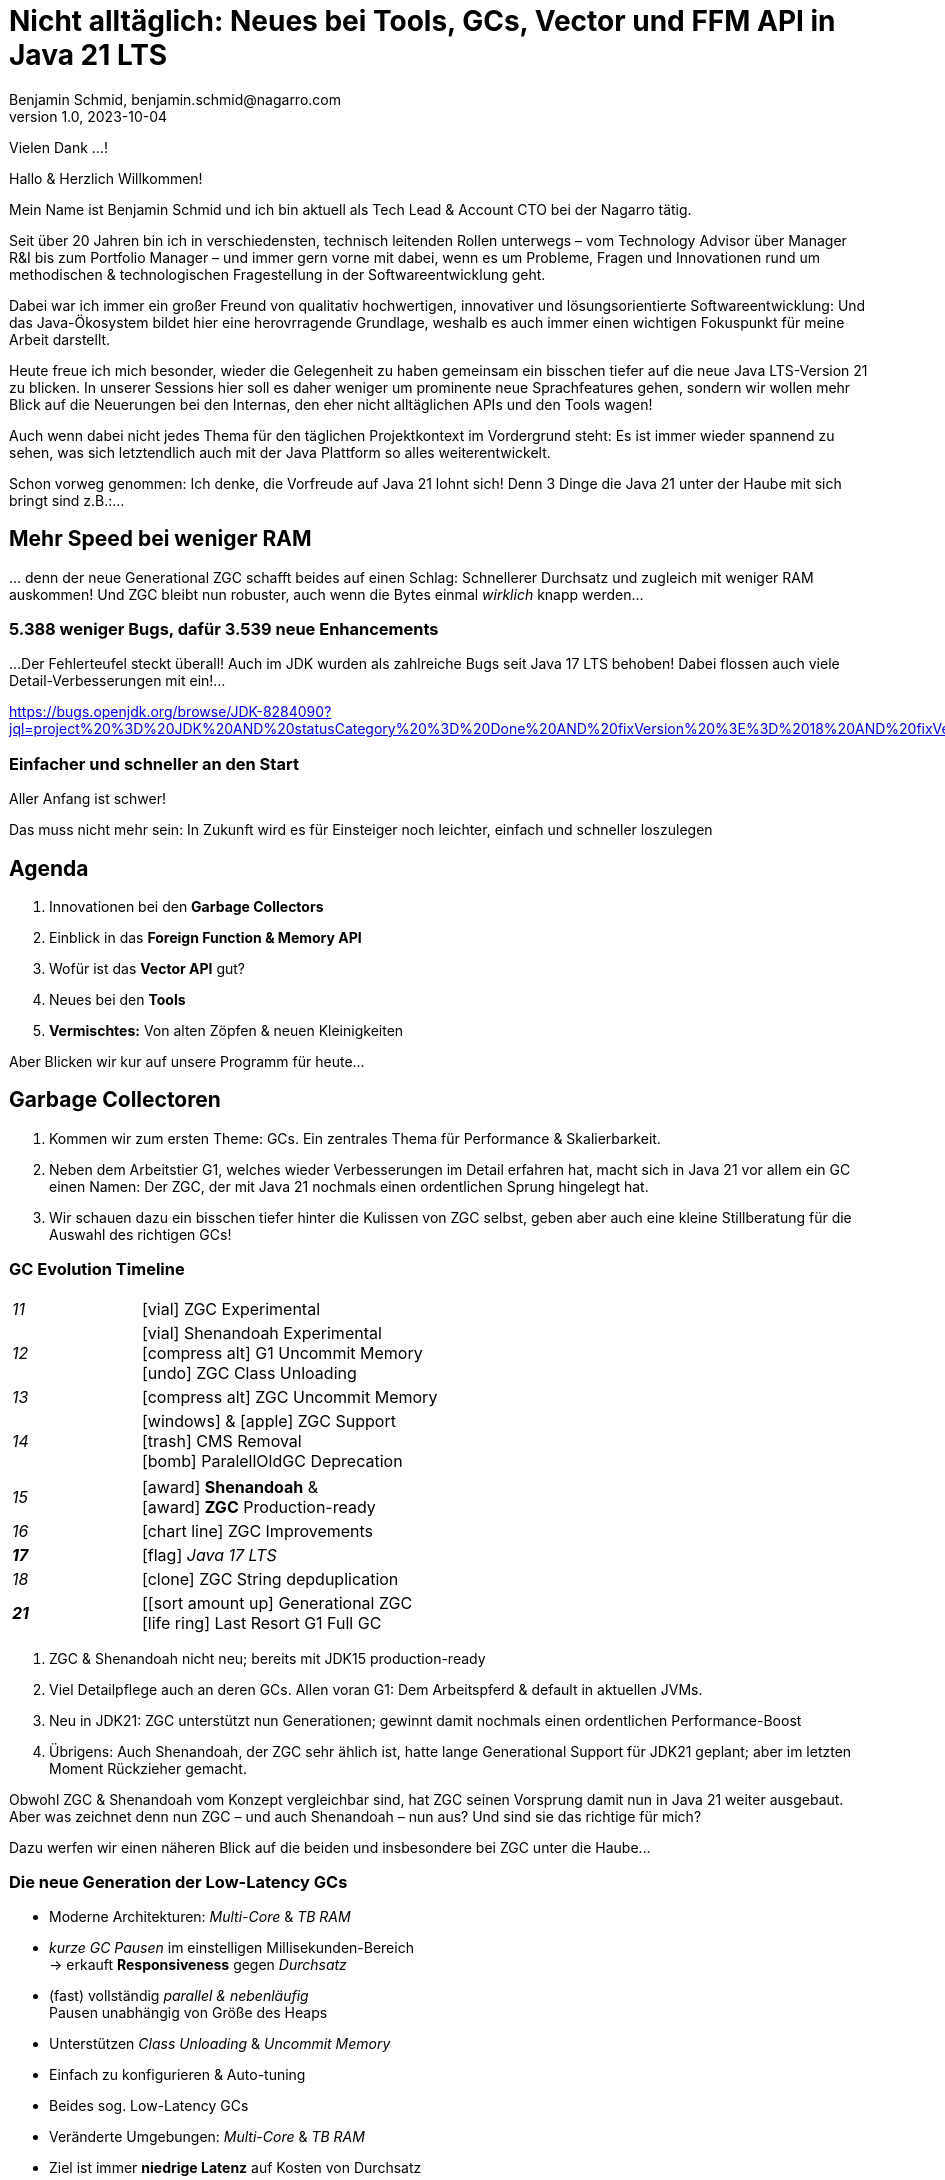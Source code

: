 = Nicht alltäglich: Neues bei Tools, GCs, Vector und FFM API in Java 21 LTS
Benjamin Schmid, benjamin.schmid@nagarro.com
1.0, 2023-10-04
// :docinfo: private would enable presentation-docinfo-footer.html
:revealjs_customtheme: reveal.js/dist/theme/moon.css
//:revealjs_autoSlide: 5000
:revealjs_history: true
:revealjs_fragmentInURL: true
//:revealjs_viewDistance: 10
:revealjs_fragments: true
:revealjs_width: 1408
:revealjs_height: 792
:revealjs_controls: false
:revealjs_controlsLayout: edges
:revealjs_controlsTutorial: true
:revealjs_slideNumber: c/t
:revealjs_showSlideNumber: speaker
:revealjs_autoPlayMedia: true
:revealjs_defaultTiming: 41
//:revealjs_transitionSpeed: fast
:revealjs_parallaxBackgroundImage: images/architecture-1216055-colored.bak.jpg
:revealjs_parallaxBackgroundSize: 3303px 2202px 
//:revealjs_parallaxBackgroundImage: images/what-s-under-the-hood-1560145-light.jpg
//:revealjs_parallaxBackgroundSize: 5000px 3376px
:stylesdir: css/
:customcss: css/presentation.css
:imagesdir: images
:source-highlighter: highlight.js
:highlightjsdir: https://cdn.jsdelivr.net/gh/highlightjs/cdn-release@10-stable/build
//:highlightjs-theme: css/hljs/agate.css
//:highlightjs-theme: css/hljs/base16/framer.css
//:highlightjs-theme: css/hljs/github-dark.css
:highlightjs-theme: css/hljs/gradient-dark.css
//:highlightjs-theme: css/hljs/sunburst.css
// we want local served font-awesome fonts
:icons: font
:icon-set: far
:iconfont-remote!:
:iconfont-name: ../fonts/fontawesome/css/all

[.notes]
--
Vielen Dank …!

Hallo & Herzlich Willkommen! 

Mein Name ist Benjamin Schmid und ich bin aktuell als Tech Lead & Account CTO bei der Nagarro tätig. 

Seit über 20 Jahren bin ich in verschiedensten, technisch leitenden Rollen unterwegs  – vom Technology Advisor über Manager R&I bis zum Portfolio Manager – und immer gern vorne mit dabei, wenn es um Probleme, Fragen und Innovationen rund um methodischen & technologischen Fragestellung in der Softwareentwicklung geht. 

Dabei war ich immer ein großer Freund von qualitativ hochwertigen, innovativer und lösungsorientierte Softwareentwicklung: Und das Java-Ökosystem bildet hier eine herovrragende Grundlage, weshalb es auch immer einen wichtigen Fokuspunkt für meine Arbeit darstellt.

Heute freue ich mich besonder, wieder die Gelegenheit zu haben gemeinsam ein bisschen tiefer auf die neue Java LTS-Version 21 zu blicken. In unserer Sessions hier soll es daher weniger um prominente neue Sprachfeatures gehen, sondern wir wollen mehr Blick auf die Neuerungen bei den Internas, den eher nicht alltäglichen APIs und den Tools wagen! 

Auch wenn dabei nicht jedes Thema für den täglichen Projektkontext im Vordergrund steht: Es ist immer wieder spannend zu sehen, was sich letztendlich auch mit der Java Plattform so alles weiterentwickelt.

Schon vorweg genommen: Ich denke, die Vorfreude auf Java 21 lohnt sich! Denn 3 Dinge die Java 21 unter der Haube mit sich bringt sind z.B.:…
--

// [.lightbg, background-image="327-chevy-engine-1542516.jpg",background-opacity="0.9"]
//== 3 Motor-Upgrades
//[decent]#… auf die ich mich in Java 17 freue#

[.lightbg.forcebottom,background-video="time-passes-by-so-quickly.mp4",background-video-loop="true",background-opacity="1"]
== Mehr Speed bei weniger RAM
[.notes]
--
… denn der neue Generational ZGC schafft beides auf einen Schlag: Schnellerer Durchsatz und zugleich mit weniger RAM auskommen! Und ZGC bleibt nun robuster, auch wenn die Bytes einmal _wirklich_ knapp werden…
--

[%auto-animate]
[.lightbg.forcebottom,background-video="pexels-cottonbro-9293441.mp4",background-video-loop="true",background-opacity="1"]
=== 5.388 weniger Bugs, dafür 3.539 neue Enhancements
[.notes]
--
…Der Fehlerteufel steckt überall! Auch im JDK wurden als zahlreiche Bugs seit Java 17 LTS behoben! Dabei flossen auch viele Detail-Verbesserungen mit ein!…

https://bugs.openjdk.org/browse/JDK-8284090?jql=project%20%3D%20JDK%20AND%20statusCategory%20%3D%20Done%20AND%20fixVersion%20%3E%3D%2018%20AND%20fixVersion%20%3C%3D%2021%20AND%20issuetype%20%3D%20Bug%20%20ORDER%20BY%20issuetype%20DESC%2C%20updated%20DESC

--

[%auto-animate,data-id=planets]
[.lightbg.forcetop,background-video="pexels-koolshooters-7327408.mp4",background-video-loop="true",background-opacity="1"]
=== Einfacher und schneller an den Start
[.notes]
--
Aller Anfang ist schwer! 

Das muss nicht mehr sein: In Zukunft wird es für Einsteiger noch leichter, einfach und schneller loszulegen
--


//[background-video="coffee-beans.mp4",background-video-loop="true",options="loop,muted",background-opacity="0.8"]
== Agenda
[.decentlightbg.boxed]
.  Innovationen bei den **Garbage Collectors**
. Einblick in das **Foreign Function & Memory API**
. Wofür ist das **Vector API** gut?
. Neues bei den **Tools**
. **Vermischtes:** Von alten Zöpfen & neuen Kleinigkeiten
//. **Ausblick**

[.notes]
--
Aber Blicken wir kur auf unsere Programm für heute…
--



[.lightbg,background-video= "garbage-collecting.mp4",options="loop,muted",background-opacity="0.9"]
== Garbage Collectoren
[.notes]
--
. Kommen wir zum ersten Theme: GCs. Ein zentrales Thema für Performance & Skalierbarkeit.
. Neben dem Arbeitstier G1, welches wieder Verbesserungen im Detail erfahren hat, macht sich in Java 21 vor allem ein GC einen Namen: Der ZGC, der mit Java 21 nochmals einen ordentlichen Sprung hingelegt hat. 
. Wir schauen dazu ein bisschen tiefer hinter die Kulissen von ZGC selbst, geben aber auch eine kleine Stillberatung für die Auswahl des richtigen GCs!
--


[.degrade.x-small]
=== GC Evolution Timeline
[.col2]
--
[width=90%,grid=vertical,frame=none,cols="^1e,5"]
|===
|11 | [decent]#icon:vial[]# ZGC Experimental
|12 | [decent]#icon:vial[]# Shenandoah Experimental +
      [decent]#icon:compress-alt[] G1 Uncommit Memory# +
      [decent]#icon:undo[] ZGC Class Unloading#
|[decent]#13# | [decent]#icon:compress-alt[] ZGC Uncommit Memory#
|14 | icon:windows[] & icon:apple[] ZGC Support +
      icon:trash[] CMS Removal +
      [decent]#icon:bomb[] ParalellOldGC Deprecation#
|===
--
[.col2]
--
[width=90%,grid=vertical,frame=none,cols="^1e,5"]
|===
|15 | icon:award[] **Shenandoah** & +
      icon:award[] **ZGC** Production-ready
|[decent]#16# | [decent]#icon:chart-line[] ZGC Improvements#
| **17** | [decent]#icon:flag[] _Java 17 LTS_#
|[decent]#18# | [decent]#icon:clone[] ZGC String depduplication#

|**21** | [icon:sort-amount-up[] Generational ZGC   +
      [decent]#icon:life-ring[] Last Resort G1 Full GC#

|===
--

[.notes]
--
. ZGC & Shenandoah nicht neu; bereits mit JDK15 production-ready
. Viel Detailpflege auch an deren GCs. Allen voran G1: Dem Arbeitspferd & default in aktuellen JVMs. 
. Neu in JDK21: ZGC unterstützt nun Generationen; gewinnt damit nochmals einen ordentlichen Performance-Boost
. Übrigens: Auch Shenandoah, der ZGC sehr ählich ist, hatte lange Generational Support für JDK21 geplant; aber im letzten Moment Rückzieher gemacht. 

Obwohl ZGC & Shenandoah vom Konzept vergleichbar sind, hat ZGC seinen Vorsprung damit nun in Java 21 weiter ausgebaut. Aber was zeichnet denn nun ZGC – und auch Shenandoah – nun aus? Und sind sie das richtige für mich? 

Dazu werfen wir einen näheren Blick auf die beiden und insbesondere bei ZGC unter die Haube…
--



=== Die neue Generation der Low-Latency GCs

[%step]
* Moderne Architekturen: _Multi-Core_ & _TB RAM_
* _kurze GC Pausen_ im einstelligen Millisekunden-Bereich +
  → erkauft **Responsiveness** gegen _Durchsatz_
* (fast) vollständig _parallel & nebenläufig_ +
  Pausen unabhängig von Größe des Heaps
* Unterstützen _Class Unloading_ & _Uncommit Memory_
* Einfach zu konfigurieren & Auto-tuning

[.notes]
--
* Beides sog. Low-Latency GCs
* Veränderte Umgebungen: _Multi-Core_ & _TB RAM_
* Ziel ist immer **niedrige Latenz** auf Kosten von Durchsatz
** sprich: Schnellere Reaktion _aber_ längere Gesamt-Laufzeit!
** bei G1 & Co gerne mal 200~500ms; hier: 1-10ms;
* erreichen Sie durch: Parallle & Nebeläufig
** Zumindest ZGC: Latenz komplett unabhängig von RAM-Size. Sprich: Auch große RAM-Szenarien
* Gehen auch flexibler & dynamischer mit RAM um: Können auch RAM bzw. HEAP freigeben
* GC's richtig zu konfigurieren ist quasi unmöglich: Darum setzen sie auch auf mehr Auto-Tuning und setzen Werte selbst bzw. passen diese sogar dynamisch zur Laufzeit an.
--


=== Z Garbage Collector (ZGC)

[col2]
--
image:in_place_relocation2.svg[width=600,role=plain]

`-XX:+UseZGC`
--

[col2]
--
_„A scalable low-latency garbage collector“_

[.small]
.Ziele
* GC Pausen kleiner [deleted]#10ms# **1ms**
* Durchsatzeinbuße max. -15% gegenüber G1
* Heapgrößen  8MB – **16TB**
* Einfaches bzw. Automatisches Tuning

[.left%step]
[emphasize]#_Colored Pointers & Load/Write Barriers_ +
→ Object Relocation#
--

[.refs]
--
https://wiki.openjdk.java.net/display/zgc/Main
--

[.notes]
--
* Aus dem Hause _Oracle_; ehemals kommerziell
* JDK seit 11; Production since JDK 15; dann auch mit Linux/Win/macOS
* Ziele …
* Pausen unabhängig von Heap **und** Live- & Root-Set
* Eigenschaften: Parallel, Regionen-basiert,  _Compacting_ und _NUMA-aware_
* Konzept: _Colored pointers_ plus _Load barriers_ → Relocation
** "Schwuppizität" zum Preis von CPU und Gesamtlaufzeit
** in JDK17 ohne Generation. seit JDK21: Generation. Kommen wir gleich drauf.

--

[.left]
=== Shennadoah GC

_„A low-pause-time garbage collector by concurrent evacuation work“_ +

[col2.small]
--
* ZGC sehr ähnlich _Brooks (Forward) Pointers_

* Bietet verschieden Modi & Heuristic-Profile:
  _adaptive, static, compact, aggressive_

* Latenz gering abhängig von Root- & Live-Set

* Schwächelt bei zahlreichen Weak References
--

[col2.small]
--
* **Red Hat** Kind → andere Service Offerings

* **Backports** für JDK 8 & 11; auch **32-bit**


[x-small]#`-XX:+UseShenandoahGC`#
--

[.center]

image:shenandoah-gc-cycle.png[role=plain, width=1000]


[.refs]
--
https://wiki.openjdk.java.net/display/shenandoah
--

[.notes]
--
* Konzeptionell ziemlich vergleichbar. Hatte eigentlich auch Generational für JDK21 vor; aber in letzter rückzieher gemacht. 
* Trotzdem hier kurzes Portrait zur Einsortierung & Abgrenzung

.Facts
* Name nach US Nationalpark
* von Red Hat → auch Backports & Architekturen (z.B. ARM32)
* seit 2013 und seit v12 im JDK; seit JDK15 Production
* Pausen steigen mit Root Set / Live Set
--


[.columns]
=== End-Gegner aller GCs: „Allocation Stall“

[.column.left]
--
Objekte entstehen schneller, wie der GC Speicher wieder frei räumen kann:

1. Große Objektgraphen _und/oder_
2. Hohe Allokationsraten


[.fragment]
.Workarounds
* Mehr RAM: Heap-Size erhöhen
* Mehr CPU: Durch mehr GC threads
--

[.column]
--
image::allocation-stall.png[GC Runaway]
--

[.notes]
--
* Endgegener _aller_ GCs: Objekte entstehen & sterben schneller als GC diese Aufräumen kann.
* Effekte: 
   1. Allocation Stall: Heap exhausted was dann zu Pausen führt bis der GC wieder aufgeholt hat
   2. OOM: Sprengt es gesetzte Zeitrahmen führt das zum Programmabbruch.

.Schematisches Diagramm
* Arbeitsbereich ist links! Rechts = Überlast
* S & Z : Vergleichbare, gegenüber G1 deutlich niederige Latenzen
* Verhalten bei wachsender Last: Hier scheint ZGC irgendwann den Punkt zu erreichen wo es nicht mehr mithalten kann; bei Shenandoah früher Latenz
* Man sieht klar: G1 ist Tradeoff zwischen Latenz & Durchsatz → auch bei höhere Durchsatz stabil
--



[.columns]
=== Generational GC'ing

[.column.is-one-third]
--
.Arbeits-Hypothese: 

> Most Java objects are short-lived.
--

[.column]
--
// Bild; Young / Old promotion. Actually split. Many Young GC + Old GC running in parallel

image::gc-generations.png[Old Gen vs. Young Gen]
--


[.notes]
--
* Ziel: Speicher schneller freigeben.

* Tries to split heap in two parts: Young Generation + Old Generation
* Only objects surviving more runs gets promoted to old generation. Makes GC on young gen more profitable.
* _Minor collection_: Young gen only.
* _Major collections_:  Young + Old Gen

--

=== Generational GC's Status

[.x-small,cols="^1,^1,2s",width=50%]
|===
| Young Gen | Old Gen | Garbage Collector

2+| icon:check-square[set=far]
<s| G1

2+| icon:check-square[set=far] 
<s| ZGC 

2+| icon:square[set=far] 
<s| Shenandoah

| icon:check-square[set=far] 
| icon:check-square[set=far] 
| Serial GC

| icon:check-square[set=far] 
| icon:check-square[set=far] 
| Parallel GC

| [decent]#icon:square[set=far]#
| [decent]#icon:check-square[set=far]#
| [.line-through.decent]#CMS# 

| icon:square[set=far] 
| icon:square[set=far] 
| Epsilon GC
|===

[.decent.small]
{nbsp} +
Generational Ansatz nicht neu: GC früher separat für Young Gen & Old Gen getrennt! +
Neue GCs managen den Heap alleine & vollständig.






=== ZGC: Colors & Barriers

image::colored-pointers.png[Colored Pointers]

[.notes]
--
* colors are metadata bits in the pointers that encodes some extra life cycle information
* Load Barriers (& store barries): Checkt bits. Wenn Colors != good → slow path. Performanz-Kritisch, da typischerweise 80% read-ops.
* Da jedes Bit 1 oder 0 sein kann → 4 Adressen → Multi-Mapped Memory: selbe Speicherzelle an mehreren Stellen
--

=== ZGC: Multi-Mapped Address
image::colored-pointers-multimapped.png[Colored Pointers]

[%auto-animate]
=== Generational ZGC: Going "Colorless" [jep]#https://openjdk.java.net/jeps/439[JEP 439]#
image::colorless-1.png[Colored Pointers]

[%step]
**Problem:** Multi-mapped memory going beserk with generational ZGC!

[.notes]
--
* Generation ZGC → 12 "color bits" → 2^12 Adressen
--

[%auto-animate]
=== Generational ZGC: Going "Colorless" [jep]#https://openjdk.java.net/jeps/439[JEP 439]#
image::colorless-2.png[Colored Pointers]
[%step]
**Lösung:** Aktualisiertes Layout & Bitshift erlaubt Color-check & -elimination.  +
[.decent.x-small]#(Stark vereinfachte Darstellung)#

[.notes]
--
* Tweak: Bits an den Rand verschieben + Shift-Rights.
** Ermöglicht mehr colors & logic als zuvor, bei immer noch 2 cpu instructions für ein LOAD.
--




[.columns]
=== Generational ZGC: Performance

[.column.is-half.left]
--
**Cassandra 4** Performancetests [.decent]#(128GB)#

* 4x GC Throughput 
* 25% des ursprünglichen Memory 
* weiter: unter <1ms Latenz!
--

[.column.is-half]
image:zgc-performance.png[ZGC performance]

//> […] an Apache Cassandra benchmark Generational ZGC requires a quarter of the heap size yet achieves four times the throughput compared to non-generational ZGC, while still keeping pause times under one millisecond. […] Some workloads are non-generational by nature and could see a slight performance degradation. 

// .Shenandoah [preview]#Experimental# [jep]#https://openjdk.java.net/jeps/404[JEP 404]#
// [source,bash]
// ----
// java -XX:+UnlockExperimentalVMOptions -XX:+UseShenandoahGC -XX:ShenandoahGCMode=generational
// ----


[.columns.x-small]
=== ZGC: Automatic Tunings
[.column.left]
--
[.fragment]
.Dynamic Generation Sizing
* Freier Speicher ist nicht in Generationen aufgeteilt

[.fragment]
.Dynamic Tenuring Threshold
* Kein `-XX:TenuringThreshold` nötig: +
  Automatisch getuned.

[.fragment]
.Initiating Heap Occupancy
* Kein `-XX:InitiatingHeapOccupancyPercent`: +
  Automatisch getuned.
--
[.column.left]
--
[.fragment]
.Dynamic number of threads
* Kein `-XX:ConcGCThreads` nötig: +
  Boosted automatisch bei Allocation Spikes.

[.fragment]
.In-place compaction capabilities
* Somit: Nie _evacuation failure_ (und: Kein `-Xmn` nötig)

[.fragment]
.Things you SHOULD tune
* Just set the max heap size: `-Xmx`

[source.fragment,bash]
----
java -XX:+UseZGC -XX:+ZGenerational -Xmx …
----
--

[.notes]
--
Dynamic Generation Sizing:: _"Pretty tricky to get right" _
Dynamic Tenuring Threshold:: Hard to get right. Autotuned based on bytes moved.
Initiating Heap Occupancy:: Ab wieveil % Belegung GC starten: Nun: Based on cost modelling
Dynamic number of threads:: "Kommt nicht hinterher?" → Boosts GC threads to accommodate allocation spikes
--



[.degrade]
=== Stilberatung: Welcher GC ist der Richtige für mich?

[.x-small,cols=">1s,2e,7",grid="horizontal",frame="none"]
|===
|GC | Optimiert für… | Kommentar

| G1
| Balance
| [.small]#Zielt auf Balance von Durchsatz & Latenz. +
Üblicher Default. Überwiegend Nebenläufig. Ausreißer-Pausen bis 250~800ms. Guter Durchsatz. Häppchenweise Pausen an Zeitbudget orientiert.#

| ZGC
| Latenz
| [.small]#Low-latency Champion: Pausen unabhängig Live- und Root-Set.  +
  Besser bei `WeakRef` & Auto-tuning als Shenandoah. Bereits Generational.#

| Shenandoah
| Latenz
| [.small]#Auch verfügbar für JDK8, JDK11 und 32-bit. Red Hat. Generational in Arbeit.#

| ParallelGC
| Durchsatz
| [.small]#Wenn höchster Durchsatz gefragt ist. Parallel & mehrere Threads: +
  Typische Pausen ~300ms bis Sekunden, abhängig von Heap-Größe.#

| SerialGC
| Speicherbedarf
| [.small]#Single-Threaded. Empfiehlt sich nur für Heaps bis ~100MB.#

| Zing/Azul
| Pauseless
| [.small]#Nicht im OpenJDK; nur kommerziell verfügbar#
|===

[.refs]
--
https://docs.oracle.com/en/java/javase/21/gctuning/available-collectors.html
--




[.degrade.columns]
=== Änderungen bei GC's im Überblick

[column.x-small.left]
--
.ZGC
* **Generational ZGC**
* ZGC Supports String Deduplication
* Fixed Long Process Non-Strong References Times 

.Multiple
* Configurable Card Table Card Size 
* Removal of Diagnostic Flag GCParallelVerificationEnabled
* Add missing gc+phases logging for ObjectCount(AfterGC) JFR event collection code

.Legacy
* SerialGC String Deduplication 
* ParallelGC String Deduplication
--
[column.x-small.left]
--
.G1
* Allow G1 Heap Regions up to 512MB 
* Obsoleted Product Options -XX:G1RSetRegionEntries and -XX:G1RSetSparseRegionEntries 
* G1 remembered set memory footprint regression
* Add GarbageCollectorMXBean for Remark and Cleanup Pause Time
* Improved Control of G1 Concurrent Refinement Threads
* Disable Preventive GCs by Default
* Last Resort G1 Full GC Moves Humongous Objects

[.tgap.center]
icon:exclamation-triangle[] Many, many, more…
--
[.refs]
--
https://tschatzl.github.io/[JDK 18-21 G1/Parallel/Serial GC changes]
--

[.notes]
--
> G1 GC has also benefited from some new optimizations: full GCs have been optimized and the Hot Card Cache, which was proving to bring no benefit, has been removed, freeing up some native memory (0.2% of the heap size).
--

//=== TL;DR: Tipps für den GC
//
//[%step.statement.tgap]
//icon:level-up-alt[] Upgrade lohnt sich!
//
//[%step.statement]
//icon:stopwatch[] Latenz wichtig? → ZGC
//
//[%step.statement]
//icon:graduation-cap[] „Probieren geht über Studieren!“
//
//[%step.statement]
//icon:trash-alt[] Mut zum Loslassen: GC-Parameter






[.degrade]
== Exkurs: Preview features [preview]#Preview# [jep]#https://openjdk.java.net/jeps/12[JEP 12]#
… sind neue **Sprach–, JVM– oder API-Features**, die bereits **[underline]#vollständig# spezifiziert und implementiert** sind, aber durch Community Feedback aus dem _„echten Leben“ zusätzlich validiert werden sollen. +
[.x-small]#_z.B.: Pattern Matching, Switch Expression, Text Blocks, Records, Sealed Classes_#

[.col2]
--
[source,shell]
.Unlock Compilation
----
$ javac --enable-preview …
----
--
[.col2]
--
[source,shell]
.Unlock Execution
----
$ java --enable-preview …
----
--
[.clear]
--
{sp} +
[.step.emphasize]#Keine Cross-compilation mittels `--release xx` möglich!#
--
[.notes]
--
* Forces awareness by using toggle switch on _compiling and running_
* Typisch mehrere Iterationen (z.B. `switch`-Statement)
* Stabilisierung auf LTS; in 17 LTS daher kein Preview Feature
--



[.lightbg.forcetop,background-video= "pexels-cottonbro-7319201.mp4",options="loop,muted",background-opacity="1"]
== Foreign Function & Memory API [preview]#Preview# 
//[jep]#https://openjdk.java.net/jeps/442[JEP 442]#


=== FFM: History

[.x-small]
[cols="^2,^1,>2,4",width="70%"]
|===
| JEP | JDK | Status | Titel

| [jepinline]#https://openjdk.org/jeps/370[JEP 370]# | [versioninline]#14# | [previewinline]#Incubator# | Foreign-Memory Access API
| [jepinline]#https://openjdk.org/jeps/383[JEP 383]# | [versioninline]#15# | [previewinline]#2. Incubator# | Foreign-Memory Access API
| [jepinline]#https://openjdk.org/jeps/393[JEP 393]# | [versioninline]#16# | [previewinline]#3. Incubator# | Foreign-Memory Access API
| [jepinline]#https://openjdk.org/jeps/389[JEP 389]# | [versioninline]#16# | [previewinline]#Incubator# | Foreign Linker API
4+|
| [jepinline]#https://openjdk.org/jeps/412[JEP 412]# | [versioninline]#17# | [previewinline]#Incubator# | Foreign Function & Memory API
4+|
| [jepinline]#https://openjdk.org/jeps/419[JEP 419]# | [versioninline]#18# | [previewinline]#2. Incubator# | Foreign Function & Memory API
| [jepinline]#https://openjdk.org/jeps/424[JEP 424]# | [versioninline]#19# | [previewinline]#Preview# | Foreign Function & Memory API
| [jepinline]#https://openjdk.org/jeps/434[JEP 434]# | [versioninline]#20# | [previewinline]#2. Preview# | Foreign Function & Memory API
4+|
| [jepinline]#https://openjdk.org/jeps/442[JEP 442]# | [versioninline]#21# | [previewinline]#3. Preview# | Foreign Function & Memory API
|=== 

[.notes]
--
.Historie:
* Zwei JEPs / APIs: Memory Access API & Foreign Linker API
* erstmals JDK14, dann 15, 16 und zusammengeführt in 17
* Nun seit JDK 17 aus Incubator-Status raus, inzwischen 3.te Preview

.Was ist neu seit JDK17?

Viel Detailpflege

* A new API to copy Java arrays to and from memory segments.
* A more general dereference API
* A simpler API to obtain method handles & manage temporal dependencies 
* Enhancemtns to facilitate usage with pattern matching 
* Optimize calls to  short-lived functions
* uvm.
--




[.degrade]
=== Retro: Java Native Interface (JNI)

[.plain]
image::jni-process.png[Java Native Interface Process, 1000, float="left"]

[.small]
--
* 28+ Jahre alt
* erfordert `.c` & `.h`-Files
* mehrstufiger Prozess: +
  kleinteilig & brüchig

↓

sehr verworren

--
[.notes]
--
bildquelle: https://developers.redhat.com/blog/2016/11/03/eclipse-for-jni-development-and-debugging-on-linux-java-and-c#general_overview_of_jni_compilation_and_the_eclipse_project
--




=== Motivation Project Panama [preview]#Preview# [jep]#https://openjdk.java.net/jeps/442[JEP 442]#

Starke Drittbibliotheken (z.B. ML, GPU, …) mit dynamischer Entwicklung +
[decent]#_Tensorflow, CUDA, OpenGL, OpenSSL, fuse, libsodium, …_#

[.x-small.fragment.tgap]
> Introduce an API by which Java programs can interoperate with code and
data outside of the Java runtime […] without the brittleness and danger of JNI.

[.fragment.tgap]
**Ziele:** _Einfachheit – Performance – Allgemeingültigkeit – Sicherheit_

//  https://www.youtube.com/watch?v=B8k9QGvPxC0
[.notes]
--
* Motivation: ML → Python Ecosystem → vs. re-implementing

.Ziele
* Einfachheit → nur Java → hofft auf Tooling
* Performance: Vergleichbare, wenn nicht sogar besser als mit JNI
* Umschiffen alter Scrhanken wie max 2GB mit ByteBuffer max. 2GB und foreign Memory GC-manages.
* Allgemeingültigkeit: 
* Sicherheit:  Abkommen von `sun.misc.Unsafe`;


--


[.degrade.compactlist%auto-animate]
=== Einfacher Funktionsaufruf

[source,java,data-id=planets]
----
import java.lang.foreign.*;

class CallPid {
  public static void main(String... p) throws Throwable {
    var lookup = Linker.nativeLinker().defaultLookup();                    <1>
    var libSymbol = lookup.find("getpid").orElseThrow();                   <2>
    var nativeSig = FunctionDescriptor.of(ValueLayout.JAVA_LONG);          <3>

    Linker cABI = Linker.nativeLinker();
    var getpid = cABI.downcallHandle(libSymbol, nativeSig);                <4>

    System.out.println((long) getpid.invokeExact());                       <5>
  }
}
----
<1> Lookup für Standard-Symbole
<2> adressiertes _Symbol_ – hier via Lookup in den System Libraries
<3> gewünschte _Java-Signatur_ des Java Foreign Handles
<4> Funktionshandle beziehen
<5> Native Funktion aufrufen


[.degrade%auto-animate]
=== … das Gleiche zu Zeiten von JDK 17

[source,java,data-id=planets]
----
import java.lang.invoke.*;
import jdk.incubator.foreign.*;

class CallPid {
  public static void main(String... p) throws Throwable {
    var libSymbol = CLinker.systemLookup().lookup("getpid").orElseThrow();
    var javaSig = MethodType.methodType(long.class);                       <1>
    var nativeSig = FunctionDescriptor.of(CLinker.C_LONG);                 <2>

    CLinker cABI = CLinker.getInstance();
    var getpid = cABI.downcallHandle(libSymbol, javaSig, nativeSig);

    System.out.println((long) getpid.invokeExact());
  }
}
----
<1> Zusätzlich: Definition gewünschter _Java-Signatur_ des Java Foreign Handles
<2> …und zugleich der _Native-Signatur_.

[.degrade%auto-animate]
=== Komplexeres Beispiel mit Off-Heap Memory
[source,c]
----
int radixsort(const	unsigned char **base,	int	nmemb,
              const unsigned char *table, unsigned endbyte);
----
[.xx-small]#…sortiert `nmemb` Strings die jeweils mit `endbyte` terminiert sind: Der erste String bei `base`# +
[.fragment]
--
↓
[source,java,data-id=planets,highlight="4.."]
----
var linker = Linker.nativeLinker();
var stdlib = linker.defaultLookup();

var funcDesc = FunctionDescriptor.ofVoid(
        ADDRESS, JAVA_INT, 
        ADDRESS, JAVA_CHAR);

MethodHandle radixsort = linker.downcallHandle(
        stdlib.find("radixsort").orElseThrow(),                            <1>
        funcDesc);
----
<1> Handle für die native C-Funktion beziehen
--
[.notes]
--
As a brief example of using the FFM API, here is Java code that obtains a method handle for a C library function radixsort and then uses it to sort four strings which start life in a Java array.
--



[.degrade.small.compactlist%auto-animate]
=== …was möchten wir erreichen?…
[source,java,data-id=planets]
----
String[] javaStrings = {"mouse", "cat", "dog", "car"};
String[] sorted = {"car", "cat", "dog", "mouse"};
int strCount = javaStrings.length;

{
  // 1. Übergabe der Java Strings Tabelle in nativen Speicher

  // 2. Sortieren dergleichen mittels `radixsort` C-Funktion

  // 3. Ergebnis auf den Java-Heap
}

assert Arrays.equals(javaStrings, sorted); 
----


[.degrade.small.compactlist%auto-animate]
=== …das ganze _live und in Farbe_!
[source,java,data-id=planets]
----
try (Arena offHeap = Arena.ofConfined()) {                                 <1>
    MemorySegment pointers = offHeap.allocateArray(ADDRESS, strCount);     <2>

    for (int i = 0; i < strCount; i++) {                                   <3>
        MemorySegment cString = offHeap.allocateUtf8String(javaStrings[i]);
        pointers.setAtIndex(ADDRESS, i, cString);
    }
    
    radixsort.invoke(pointers, strCount, MemorySegment.NULL, '\0');        <4>   

    for (int i = 0; i < strCount; i++) {
        MemorySegment cString = pointers.getAtIndex(ADDRESS, i);
        cString = cString.reinterpret(Long.MAX_VALUE);                     <5>
        javaStrings[i] = cString.getUtf8String(0);
    }
}
----
<1> `try`-with-_Arena_ steuert allen Off-Heap Speicher und gibt diesen später wieder frei.
<2> Off-heap MemoryPointer-Tabelle reservieren
<3> Java Strings in den Off-Heap kopieren und ihre Pointers in Tabelle einsetzen
<4> Aufruf der `radixsort` C-Funktion zum sortieren der Pointer
<5> Aktualisiere Größe des erhaltenen `MemorySegment` von `0` auf `Long.MAX_VALUE`

[.notes]
--
* Erläutere Schritt #1...6
* Das ganze deutlich gewandelt von FFM aus JDK17.
** Das werden wir gleich auch noch einmal im Demo des Tool sehen, dass ich noch mit jDK17 aufgezeichnet habe
--


=== Helferlein `jextract`
Generiert aus direkt aus **`.h`**-Dateien passende _API Wrapper_ +
als **`.class`** oder **`.java`** mit den notwendigen Foreign API-Aufrufen. +
[.decent.xx-small]#Nicht direkt in JDK 21 enthalten, sondern via Panama EAP Builds (s.u.).#


[source.fragment,shell]
----
$ jextract -t de.bentolor /usr/include/unistd.h
----

[source.fragment,java]
----
import de.bentolor.unistd_h;

class CallPid {
   public static void main(String[] args) {
      System.out.println( unistd_h.getpid() );
  }
}
----


[.notes]
--
* Nicht Teil des JDK, separater Download
* Erzeugt / Generiert den Boiler Code
* Da große 89MB _LLVM_ Dependency, vermutlich nie JDK Bestandteil
--

[.refs]
--
https://jdk.java.net/jextract/[jextract EAP builds] +
https://github.com/openjdk/jextract[Project Panama jextract]
--


[%notitle,background-video="native-python-fast-cut.mp4",background-size="contain"]
=== `jextract` Demo

// === `jextract` Demo (Transcript)

// [source.col2.x-small,bash]
// ----
// mkdir hello-python
// cd hello-python

// locate Python.h

// jextract -t de.bentolor \
//          -l python3.8 \
//          -I /usr/include/python3.8/ \
//          -I /usr/include/ \
//          /usr/include/python3.8/Python.h

// joe Schlange.java

// java --add-modules jdk.incubator.foreign \
//      --enable-native-access=ALL-UNNAMED \
//      -Djava.library.path=/usr/lib/x86_64-linux-gnu/ \
//      Schlange.java

// jextract -t de.bentolor \
//          -l python3.8 \
//          -I /usr/include/python3.8/ \
//          -I /usr/include/ \
//          --source
//          /usr/include/python3.8/Python.h

// bat de/bentolor/Python_h.java

// bat de/bentolor/Python_h_4.java
// /s int PyRun_S
// ----

// [source.col2.x-small,java]
// ----
// import jdk.incubator.foreign.*;
// import de.bentolor.Python_h;

// public class Schlange {
//   public static void main(String[] args) {
//     String script = """
//             print(sum([33, 55, 66]));
//             print('Hello Python 3!')
//             """;

//     Python_h.Py_Initialize();
//     try (var scope = ResourceScope.newConfinedScope()) {
//         var str = CLinker.toCString(script, scope);
//         Python_h.PyRun_SimpleStringFlags(
//               str, MemoryAddress.NULL);
//         Python_h.Py_Finalize();
//     }
//   }
// }
// ----

// import de.bentolor.unistd_h;

// class CallPid {
//    public static void main(String[] args) {
//       System.out.println( unistd_h.getpid() );
//       System.out.println( ProcessHandle.current().pid() );
//   }
// }



[%notitle]
=== `jextract` Verwendungsbeispiele
image::jextract-examples.png[https://github.com/openjdk/jextract/tree/master/samples,height=640]
https://github.com/openjdk/jextract/tree/master/samples
[.notes]
--
Viele Beispiele verfügbar
--





[.degrade]
== Exkurs: Incubator Modules [preview]#Incubator# [jep]#https://openjdk.java.net/jeps/11[JEP 11]#
sind _[underline]#experimentelle#_ **APIs und Tools** [.decent]#(nicht: JVM/Sprache)#, +
welche für Experimente und Feedback bereitgestellt werden. +

[source.tgap,bash]
----
javac --add-modules jdk.incubator.foo …
java  --add-modules jdk.incubator.foo …
----

[.decent]#_z.B.: ex: HTTP/2 Client, Packaging Tool, Scoped Values, …_#
aktuell: Vector API

{sp} +
[.emphasize]#Dabei gilt: _„Alles im Fluß!“_#

[.notes]
--
Vieles über Incubator gereift. Manches über viele Iterationen
* Vector: Aktuell 6. Incubator
* FFM: Auch 6 Incubators

Anderes: Direkt in GA, z.B.
* Scoped Values: 1. Incubator (v20) → 1. Preview (v21)
--




[.lightbg,background-video="pexels-pressmaster--3141210-geometric-symetric.mp4",options="loop,muted",background-opacity="1"]
== Vector API [preview]#Incubator#

[background-video="pexels-pressmaster--3141210-geometric-symetric.mp4",options="loop,muted",background-opacity="0.4"]
=== Das Vektor-API [preview]#Incubator# [jep]#https://openjdk.java.net/jeps/448[JEP 448]#

> Introduce an API to express **vector computations** that reliably compile at runtime to optimal vector instructions on supported CPU architectures, thus achieving performance superior to equivalent scalar computations.

[.fragment.xx-large.emphasize]
--
↓ +
*???*
--

//> The Vector API will make it possible to perform mathematical vector operations efficiently. A vector operation is, for example, a vector addition, as you may remember from math classes: image::https://www.happycoders.eu/wp-content/uploads/2021/12/java-vector-addition-400x91.png[]
// > Modern CPUs can perform such operations up to a particular vector size in a single CPU cycle. The vector API will enable the JVM to map such operations to the most efficient instructions of the underlying CPU architecture.
// > A sixth incubator of a vector API. This API expresses vector computations that reliably compile to optimal vector instructions on supported CPU architectures, achieving performance superior to equivalent scalar computations. […] ]Goals of the proposal include being clear and concise, being platform agnostic, and offering reliable runtime compilation and performance on x64 and AArch64 architectures. Other goals include graceful degradation when a vector computation cannot be fully expressed as a sequence of vector instructions.

[.degrade]
=== _Vektor_-was? → Vektor-_Rechnung!_
image::vector-calculation.png[Vector calcuation example,900]




[.columns]
=== Das Vektor API im Portrait

[.column.is-half.small]
--
.Motivation
* **SIMD** [.decent]#(Single Instruction Multiple Data)#-Features aktueller CPUs [.decent]#(SSE, AVX, 3DNow, AArch64: Neon)#.
* → **Performance** & [.decent]#(Energie-)# **Effizienz**

.Anwendungsfälle
* Bild-, Signal- und Textverarbeitung
* Machine Learning
* Verschlüsselung
* _Banales:_ Array-Vergleich, Zeichensatz- konvertierungen, …
--

[.column.is-half.small.fragment]
--
.Ziele
* Klare & prägnante API
* Plattform-agnostisch
* Zuverlässig auf _x64_ und _AArch64_
* „Graceful degradation“
* Abgestimmt mit _Valhalla_  +
  [.decent]#(value-based classes)#
--
[.notes]
--
Clear and concise API — The API should be capable of clearly and concisely expressing a wide range of vector computations consisting of sequences of vector operations composed within loops and possibly with control flow. It should be possible to express a computation that is generic with respect to vector size, or the number of lanes per vector, thus enabling such computations to be portable across hardware supporting different vector sizes.

Platform agnostic — The API should be CPU architecture agnostic, enabling implementations on multiple architectures supporting vector instructions. As is usual in Java APIs, where platform optimization and portability conflict then we will bias toward making the API portable, even if that results in some platform-specific idioms not being expressible in portable code.

Reliable runtime compilation and performance on x64 and AArch64 architectures — On capable x64 architectures the Java runtime, specifically the HotSpot C2 compiler, should compile vector operations to corresponding efficient and performant vector instructions, such as those supported by Streaming SIMD Extensions (SSE) and Advanced Vector Extensions (AVX). Developers should have confidence that the vector operations they express will reliably map closely to relevant vector instructions. On capable ARM AArch64 architectures C2 will, similarly, compile vector operations to the vector instructions supported by NEON and SVE.

Graceful degradation — Sometimes a vector computation cannot be fully expressed at runtime as a sequence of vector instructions, perhaps because the architecture does not support some of the required instructions. In such cases the Vector API implementation should degrade gracefully and still function. This may involve issuing warnings if a vector computation cannot be efficiently compiled to vector instructions. On platforms without vectors, graceful degradation will yield code competitive with manually-unrolled loops, where the unroll factor is the number of lanes in the selected vector.

Alignment with Project Valhalla — The long-term goal of the Vector API is to leverage Project Valhalla's enhancements to the Java object model. Primarily this will mean changing the Vector API's current value-based classes to be value classes so that programs can work with value objects, i.e., class instances that lack object identity. Accordingly, the Vector API will incubate over multiple releases until the necessary features of Project Valhalla become available as preview features. Once these Valhalla features are available we will adapt the Vector API and implementation to use them and then promote the Vector API itself to a preview feature. For further details, see the sections on run-time compilation and future work.
--




=== Vector API: History
[.x-small]
[cols="^2,^1,>2,4",width="70%"]
|===
| JEP | JDK | Status | Titel

| [jepinline]#https://openjdk.org/jeps/338[JEP 338]# | [versioninline]#16# | [previewinline]#Incubator# | Vector API
4+|
| [jepinline]#https://openjdk.org/jeps/414[JEP 414]# | [versioninline]#17# | [previewinline]#2. Incubator# | Vector API
4+|
| [jepinline]#https://openjdk.org/jeps/417[JEP 417]# | [versioninline]#18# | [previewinline]#3. Incubator# | Vector API
| [jepinline]#https://openjdk.org/jeps/426[JEP 426]# | [versioninline]#19# | [previewinline]#4. Incubator# | Vector API
| [jepinline]#https://openjdk.org/jeps/438[JEP 438]# | [versioninline]#20# | [previewinline]#5. Incubator# | Vector API
4+|
| [jepinline]#https://openjdk.org/jeps/448[JEP 448]# | [versioninline]#21# | [previewinline]#6. Incubator# | Vector API
|=== 

[.notes]
--
.Historie:
* Zwei JEPs / APIs: Memory Access API & Foreign Linker API
* erstmals JDK14, dann 15, 16 und zusammengeführt in 17
* Nun seit JDK 17 aus Incubator-Status raus, inzwischen 3.te Preview

.Was ist neu seit JDK17?

Viel Detailpflege

* A new API to copy Java arrays to and from memory segments.
* A more general dereference API
* A simpler API to obtain method handles & manage temporal dependencies 
* Enhancemtns to facilitate usage with pattern matching 
* Optimize calls to  short-lived functions
* uvm.
--



[.columns]
=== Vector API: Begriffe

[.column.x-small]
--
_Type_ [.decent]#(Elemente)#:: `Byte`, `Short`, `Integer`, `Long` und  +
`Float` & `Double` sowie ihre Primitiven
_Shape_:: unterstütze Vektorgrößen von `64`, `128`, `256` und `512` Bits sowie `max` Bits.
_Species_:: _Shape_ & _Type_ -> Elemente pro Vektor
Operations:: _lane-wise_ oder +
_cross-lane_ [.decent]#(Sortieren, Betrag, Sum, Avg, …)#
--
[.column.x-small]
--
image::vector-terms.png[Vector API Terms,900] 
--
[.notes]
--
cross-lane:: Sorting; Reducing (Vektor Normal, Sum,Avg, ..)
--


[%auto-animate]
=== Vektoren addieren… „Klassisch“
[source,java,highlight=5..,data-id=code]
----
int[] a1 = {2, 49, -12, 3, 11, 32, 11, 455, 0, 283};
int[] a2 = {0, -3, 185, 221, 76, 2, -2, 0, 0, 0};
int[] aResult = new int[a1.length];

for (int i = 0; i < a1.length; i++) {
    aResult[i] = a1[i] + a2[i];
}

System.out.println(aResult[1] == 46 ? "Yep!" : "Duh!");
----
[.fragment]
`Yep!`


[%auto-animate]
=== Mittels Vector API
[source,java,highlight=4..8,data-id=code]
----
int[] vResult = new int[a1.length];
var species = IntVector.SPECIES_256;

var v1 = IntVector.fromArray(species, a1, 0);
var v2 = IntVector.fromArray(species, a2, 0);

var result = v1.add(v2);
result.intoArray(vResult, 0);

System.out.println(Arrays.equals(aResult, vResult) ? "Yep!" : "Duh!");
----
[.fragment.emphasize]
`Duh!`


[%auto-animate]
=== … definiert die „Species“ die Anzahl der Elemente!
[source,java,highlight=1..2,data-id=code]
----
int[] a1 = {2, 49, -12, 3, 11, 32, 11, 455, /* | */  0, 283};
int[] a2 = {0, -3, 185, 221, 76, 2, -2, 0,  /* | */  0, 0};
int[] vResult = new int[a1.length];
var species = IntVector.SPECIES_256;

var v1 = IntVector.fromArray(species, a1, 0);
var v2 = IntVector.fromArray(species, a2, 0);

var result = v1.add(v2);
result.intoArray(vResult, 0);

System.out.println(Arrays.equals(aResult, vResult) ? "Yep!" : "Duh!");
----
[.emphasize]
`Duh!`


[%auto-animate]
=== …darum „Slicing“ erforderlich …
[source,java,highlight=6..12,data-id=code]
----
int[] a1 = {2, 49, -12, 3, 11, 32, 11, 455, /* | */  0, 283};
int[] a2 = {0, -3, 185, 221, 76, 2, -2, 0,  /* | */  0, 0};
int[] vResult = new int[a1.length];
var species = IntVector.SPECIES_256;

for (int i = 0; i < a1.length; i += species.length()) {

    var v1 = IntVector.fromArray(species, a1, i);
    var v2 = IntVector.fromArray(species, a2, i);
    var result = v1.add(v2);
    result.intoArray(vResult, i);
}

System.out.println(Arrays.equals(aResult, vResult) ? "Yep!" : "Duh!");
----


[%auto-animate]
=== …aber auch „Masking“…
[source,java,highlight=7,data-id=code]
----
int[] a1 = {2, 49, -12, 3, 11, 32, 11, 455, /* | */  0, 283};
int[] a2 = {0, -3, 185, 221, 76, 2, -2, 0,  /* | */  0, 0};
int[] vResult = new int[a1.length];
var species = IntVector.SPECIES_256;

for (int i = 0; i < a1.length; i += species.length()) {
    var mask = species.indexInRange(i, a1.length);
    var v1 = IntVector.fromArray(species, a1, i, mask);
    var v2 = IntVector.fromArray(species, a2, i, mask);
    var result = v1.add(v2, mask);
    result.intoArray(vResult, i, mask);
}

System.out.println(Arrays.equals(aResult, vResult) ? "Yep!" : "Duh!");
----


[%auto-animate]
=== … um den „Verschnitt“ zu managen!
[source,java,highlight=8..11,data-id=code]
----
int[] a1 = {2, 49, -12, 3, 11, 32, 11, 455, /* | */  0, 283};
int[] a2 = {0, -3, 185, 221, 76, 2, -2, 0,  /* | */  0, 0};
int[] vResult = new int[a1.length];
var species = IntVector.SPECIES_256;

for (int i = 0; i < a1.length; i += species.length()) {
    var mask = species.indexInRange(i, a1.length);
    var v1 = IntVector.fromArray(species, a1, i, mask);
    var v2 = IntVector.fromArray(species, a2, i, mask);
    var result = v1.add(v2, mask);
    result.intoArray(vResult, i, mask);
}

System.out.println(Arrays.equals(aResult, vResult) ? "Yep!" : "Duh!");
----
[.fragment]
`Yep!`



[%auto-animate]
=== „Species“ sind Plattform-spezifisch!
[source,java,highlight=4,data-id=code]
----
int[] a1 = {2, 49, -12, 3, 11, 32, 11, 455, /* | */  0, 283};
int[] a2 = {0, -3, 185, 221, 76, 2, -2, 0,  /* | */  0, 0};
int[] vResult = new int[a1.length];
var species = IntVector.SPECIES_PREFERRED;

for (int i = 0; i < a1.length; i += species.length()) {
    var mask = species.indexInRange(i, a1.length);
    var v1 = IntVector.fromArray(species, a1, i, mask);
    var v2 = IntVector.fromArray(species, a2, i, mask);
    var result = v1.add(v2, mask);
    result.intoArray(vResult, i, mask);
}

System.out.println(Arrays.equals(aResult, vResult) ? "Yep!" : "Duh!");
----

[.fragment]
Pitfall: Das _Masking_ wird nicht von allen CPUs unterstüzt!



=== Cross-Lane Beispiel
[.fragment.emphasize]
**|v⃗|= _sqrt_ ( v~1~^2^ + v~2~^2^ + v~3~^2^ + … )**

[source.fragment,java,highlight="4,8,9,11"]
----
int[] a1 = {2, 49, -12, 3, 11, 32, 11, 455, 0, 283};
var species = IntVector.SPECIES_PREFERRED;

double sqrSums = 0d;
for (int i = 0; i < a1.length; i += species.length()) {
    var mask = species.indexInRange(i, a1.length);
    var v1 = IntVector.fromArray(species, a1, i, mask);
    var v2 = v1.mul(v1, mask);
    sqrSums += v2.reduceLanes(VectorOperators.ADD, mask);
}
double vBetrag = Math.sqrt(sqrSums);
----


[.degrade]
=== Performance: _„Your mileage may vary!“_
[.plain]
image::EqualsIgnoreCaseBenchmark.png[EqualsIgnoreCase Benchmark,1000]

[.small.decent]
{sp} +
Starke Abhängigkeit der verfügbaren CPU-Features (z.B. Masking), verfügbaren _Shapes_ und CPU Performance.


[.degrade.x-small]
=== Vector API: Beispiele & Benchmarks
image:vector-benchmarks.png[Vector API Sample Benchmarks]  +
https://github.com/openjdk/jdk/tree/master/test/micro/org/openjdk/bench/jdk/incubator/vector






[.lightbg,background-video="hammer.mp4",background-video-loop="true",background-opacity="0.8"]
== Tooling

[%auto-animate%auto-animate-restart]
=== Simple Web Server [jep]#https://openjdk.java.net/jeps/408[JEP 408]#
[source,shell,data-id="code"]
----
$ java -m jdk.httpserver -p 4444 -d /tmp -o verbose
Binding an Loopback als Standard. Verwenden Sie für alle Schnittstellen …
Bedient /tmp und Unterverzeichnisse auf 127.0.0.1 Port 4444
URL http://127.0.0.1:4444/
----
Unterstützt _nur_ HTTP/1.1, kein HTTPS und nur `GET` und `HEAD`.

[%auto-animate]
=== Simple Web Server [jep]#https://openjdk.java.net/jeps/408[JEP 408]#
[source,shell,data-id="code"]
----
$ jwebserver             -p 4444 -d /tmp -o verbose
Binding an Loopback als Standard. Verwenden Sie für alle Schnittstellen …
Bedient /tmp und Unterverzeichnisse auf 127.0.0.1 Port 4444
URL http://127.0.0.1:4444/
----
Als Convenience bietet das JDK das Wrapper-Script `jwebserver` an

[%auto-animate]
=== Simple Web Server [jep]#https://openjdk.java.net/jeps/408[JEP 408]#
[source,java,data-id="code"]
----
public static void main(String[] args) {
    HttpServer server = SimpleFileServer.createFileServer(
            new InetSocketAddress(4444), 
            Path.of("/tmp"), 
            SimpleFileServer.OutputLevel.VERBOSE);
    server.start();
}
----
…auch programmatische Verwendung möglich.


[.columns.left.small]
=== `javadoc` Code Snippets [jep]#https://openjdk.java.net/jeps/413[JEP 413]#
[.column]
--
.Neues `{@snippet : … }` tag 
* Inhalte _inline_ oder über _externe Dateien_
* Unterstützt verschiedene Snippet-Sprachen

[source.small,none,highlight="3,4,7,10,12"]
----
/**
 * Der Evergreen im Portrait.
 * {@snippet :
 * // @highlight region substring="Hello"
 * class HelloWorld { 
 *   public static void main(String... args) {
 * // @link regex="Sy.+m" target="java.lang.System" :
 *      System.out.println("Hello World!");    
 *   }
 * // @end
 * }
 * }
 */
----
--

[.column.fragment]
--
.Unterstützte Markup Tags:
* `@start` & `@end` **Regionen* für referenzierbare Ausschnitte
* **`@highlight`-ing** anhand  RegEx, Regions oder Text
* `@replace` für **Textersetzungen**
* `@link` ermöglicht **Verlinkungen**

[.xx-small.decent.fragment]#Markup-_Tags_ haben die Form `@name` gefolgt von _Argumenten_ der Form `param="wert"` und sind als _Kommentare_ in der Sprache des Snippets verfasst. Mit `:` wirken sie auf die Folgezeile.#
--



// [.columns.left.small]
// === `javadoc` Code Snippets [jep]#https://openjdk.java.net/jeps/413[JEP 413]#
// [.column]
// --
// .Neues `{@snippet : … }` tag 
// * Inhalte _inline_ oder über _externe Dateien_
// * Unterstützt verschiedene Snippet-Sprachen

// image:javadoc-result.png[Javadoc result, 1200]
// --

// [.column]
// --
// .Unterstützte Markup Tags:
// * `@start` & `@end` _Regions_ für referenzierbare Ausschnitte
// * `@highlight`-ing anhand  RegEx, Regions oder Text
// * `@replace` für Textersetzungen
// * `@link` ermöglicht Verlinkungen

// [.xx-small.decent]#Markup-_Tags_ haben die Form `@name` gefolgt von _Argumenten_ der Form `param="wert"` und sind als _Kommentare_ in der Sprache des Snippets verfasst. Mit `:` wirken sie auf die Folgezeile.#
// --

[.degrade]
=== Javadoc Code Snippets: Tags & Argumente
[.x-small,cols=">1s,3e",width=70%,frame="none",lines="horizontal"]
|===
| Tag | Arguments

| `@snippet` | `class`,  [.fragment.highlight-current-red]#`file`#, `id`, [.fragment.highlight-current-red]#`lang`#, `region`
| `@start`    | `region`
| `@end`      | `region`
| `@highlight` | `substring`, `regex`, `region`, `type`
| `@replace` | `substring`, `regex`, `region`, `replacement`
| `@link`| `substring`, `regex`, `region`, `target`, `type`
|===





[.columns]
=== Mehr Javadoc Verbesserungen

[.column.is-two-thirds.left]
--
* **Custom Javascript** integrieren via `--add-script interact.js`
* Neue `--link-modularity-mismatch` warning
* Layoutverbesserung für **Handys**
* _Preview API_ Seite erlaubt toggling
* _New_ gibt Überblick

--
[.column]
--
video::javadoc-fast.mp4[width=426]
--

//=== `jshell` Highlighting
//`jshell` higlighted nun Code sowie Deprecated usage.




[.lightbg,background-video= "pexels-pavel-danilyuk-6158064.mp4",options="loop,muted",background-opacity="0.7"]
== Details & Maintenance

[%auto-animate,data-id=animatedtitle]
=== Es ist nicht einfach, ein Java-Anfänger zu sein…


[%auto-animate,data-id=animatedtitle]
=== Es ist nicht einfach, ein Java-Anfänger zu sein…

[source%linenums.tgap,java,data-id=animatedcode]
----
public class ClassicHello {
    String greeting() { return "Hello, World!"; }

    public static void main(String[] args) { 
        System.out.println(new ClassicHello().greeting());
    }
}
----
[.notes]
--
>  "evolve the Java language so that students can write their first programs without needing to understand language features designed for large programs."

*  led by Brian Goetz: Lower initial challenges to newcomers vs.
** Claim: Concept overload: `public` + `class` +_Methods_ + `public` (again) + `static` + `String[]` + `System.out.println`
--

[%auto-animate,data-id=animatedtitle]
=== …aber bald wird es einfacher sein!

[source%linenums.tgap,java,data-id=animatedcode]
----
String greeting() { return "Hello, World!"; }

void main() {
    System.out.println(greeting());
}
----




[%auto-animate.columns]
=== Unnamed Classes and Instance Main Methods [jep]#https://openjdk.java.net/jeps/445[JEP 445]# [preview]#Preview#

[.column]
--
[source,java,data-id=animatedcode]
----
String greeting() { return "Hello, World!"; }

void main() {
    System.out.println(greeting());
}
----

[source,shell]
----
$ javac --enable-preview --release 21 Hello.java
$ java  --enable-preview              Hello
----
--

[.column.is-one-third]
--
{sp} +

1. `main()`-Methoden +
   auf _Instanzen_
2. _unnamed classes_
--
[.notes]
--
https://openjdk.org/projects/amber/design-notes/on-ramp
--









[%auto-animate]
=== UTF-8 als Standardkodierung der Java API [jep]#https://openjdk.java.net/jeps/400[JEP 400]#
Der _default charset_ kommt in der Java API z.B. bei `FileReader/Writer`, `InputStreamReader`, `Formatter` `Scanner`, u.a. zum Einsatz.

[.fragment.tgap]
.Je nach Betriebssystem, Region- und Spracheinstellung: 
[source,java]
----
java.io.FileReader(“hello.txt”) // -> "こんにちは"         (macOS)
java.io.FileReader(“hello.txt”) // -> "ã?“ã‚“ã?«ã?¡ã? "  (Windows (en-US))
java.io.FileReader(“hello.txt”) // -> "縺ォ縺。縺ッ"       (Windows (ja-JP)
----

[.tgap.fragment]
**Verschärfend:** [.emphasize]#Neuere Java APIs wie `Files.write/readString()`, und `Files.newBufferedReader/Writer()` verwendeten dagegen bereits stets UTF-8!#

[%auto-animate]
=== UTF-8 als Standardkodierung der Java API [jep]#https://openjdk.java.net/jeps/400[JEP 400]#
Der _default charset_ kommt in der Java API z.B. bei `FileReader/Writer`, `InputStreamReader`, `Formatter` `Scanner`, u.a. zum Einsatz.

[.x-large.emphasize.tgap.boxed]
**Seit JDK18 wird nun immer UTF-8 +
als Standardkodierung verwendet!**
//**The default encoding will always be UTF-8 regardless of the operating system, locale, and language settings.**




[.small.degrade]
=== „Jahresinspektion“

[%step]
* [jepinline]#https://openjdk.java.net/jeps/449[JEP 449]# Der **Windows 32-bit** x86 Port ist **„for Removal“** deprecated. 

* [jepinline]#https://openjdk.java.net/jeps/418[JEP 418]# führt ein _Service-Provider Interface_ (SPI) für die **Internet-Address Resolution** ein. +
[.decent]#Das unterstützt Project Loom, neue Protokolle oder Testing.#

* [jepinline]#https://openjdk.java.net/jeps/451[JEP 451]#  Dynamisches Laden of Agenten führt nun zu einer Warnung (z.B. Mockito). +
[.decent]#Spätere JVMs werden es vorraussichtlich per Default verbieten.#

* [jepinline]#https://openjdk.java.net/jeps/452[JEP 452]# Die **Key Encapsulation Mechanism (KEM) API**   sichert symmetrische Schlüssel ab.

* [jepinline]#https://openjdk.java.net/jeps/416[JEP 416]# implementiert die **Core Reflection with Method Handles** neu.

* Mit [jepinline]#https://openjdk.java.net/jeps/416[JEP 416]# wurde _Finalization_ als deprecated markiert.

* [jepinline]#https://openjdk.java.net/jeps/42[JEP 422]# bringt einen neuen Linux/RISC-V Port

* Der Aufruf `new URL("https://bentolor.de")` ist nun ebenfalls deprecated

* Die Umwandlung zwischen Primitives (z.B. `long` → `int`) wurde beschleunigt: +
 [.decent]#Für Java Serializierung bringt das bis zu +5% Performancegewinn.#

[.notes]
--
Windows 10 32bit, the last 32bit version will EOL October 2025. 

On the performance side, Per Minborg has made improvements in the conversion between primitives (long to int, for example) via the use of VarHandle in place of existing binary calculations. As these conversion operations are widely used within Java serialization, this one takes advantage of them and sees a performance improvement of almost 5%. Other JDK APIs and many libraries also use these conversions and will see their performance improve. More information in Per Minborg’s article: Java 21: Performance Improvements Revealed.

JEP 452, "Key Encapsulation Mechanism API":: The new Key Encapsulation Mechanisms (KEMs) API strengthens the cryptographic resilience of Java applications against quantum attacks, simplifying the process of securing symmetric keys and eliminating the need for padding. 

JEP 451, "Prepare to Disallow the Dynamic Loading of Agents:: Dynamic Java agent loading is now deprecated for removal. If used, it will display a WARNING in the JVM log. Java agent loading at application startup remains supported, it is only dynamic loading after application startup that is deprecated. The aim is to improve the integrity of the JVM, as an agent can modify the code of an application, loading it after JVM startup is a security risk. 
--



// [.lightbg,background-video= "pexels-koolshooters-6909829.mp4",options="loop,muted",background-opacity="1"]
// == GraalVM


// [%notitle,background-image="graalvm-architecture.png",background-size="contain"]
// === Project Metropolis

// [.notes]
// --
// * Polyglot VM
// * In Java geschrieben VM die auf div. Sprachen zielt
// * gemeinnsame Runtime → multiple language with zero overhead
// * Kann mit LLVM native images produzieren
// --

// [.left]
// === GraalVM -- Polyglot VM
// [.col2]
// --
// * *Ahead-of Time compiler* [verydecent]#(AoT)#
// * Polyglotte VM für _div. Sprachen_ +
// → **JVM**  [decent]#(Java, Kotlin, Scala, …)# +
// → **LLVM** [decent]#(C, C++) → native# +
// → **Java** [decent]#Script, Python, Ruby, R#
// --

// [.col2]
// --
// * Sprachen **sharen Runtime** +
//   [.decent]#→ Zero Interop Overhead#
// * *Native executables* _(SubstrateVM_) +
//   [.decent]#→ Kleiner Startup & Memory#
// * [.decent]#GraalVM Community & Enterprise# +
//   {sp} +
//   {sp}
// --

// [.clear.tgap.fragment]
// --
// .Microservice Frameworks
// _Helidon, Quarkus.io, Micronaut, Spring Fu, Ktor, …_ +
// [.verydecent.x-small]#→ zielen auf GraalVM AoT & Microservices, z.B. via IoC zur Compiletime#
// --

// [.notes]
// --
// . Fokus: AoT
// . Mehrteilig:
// * Graal VM & Substrate VM as runtime
// . Benefits
// * AoT → schnellere Startzeiten vs. JIT
// * Native Images → kleinere Startup/Memory → Container
// * Limitations: Dynamic (Reflection)
// * Beeindruckend: GraalVM ab 21.2 unterstützt ebenfalls JFR
// . Commercial offerings "GraalVM Enterprise"
// . zahlreiche Frameworks zielen auf GraalVM AoT & Microservices
// * z.B. IoC zur Compiletime via APT vs. Laufzeit
// --


// == Vielen Dank!


// [%notitle, background-image="tweet-jdk-evolving.png"]
// === Bottom line
// [.notes]
// --
// Oldy, but goldie: Still valid
// --


[.darkbg.stretch,background-video="industrial.mp4",background-video-loop="true",background-opacity="0.6"]
== Vielen Dank!

[.col3-l.x-small]
--
.Tools
* https://www.graalvm.org/[GraalVM]
* https://jdk.java.net/panama/[Panama EAP Builds (`jextract`)]
* https://github.com/openjdk/jmc[OpenJDK Mission Control]

.Beispiele
* https://github.com/openjdk/jextract/tree/master/samples[`jextract`-Examples]
* https://github.com/openjdk/jdk/tree/master/test/micro/org/openjdk/bench/jdk/incubator/vector[Vector API Sample Benchmarks]
--


[.col3-c.x-small]
--
.Referenzwerke
* https://javaalmanac.io/[**Java Almanac**]
* https://chriswhocodes.com/vm-options-explorer.html[VM Options Explorer]
* https://docs.oracle.com/en/java/javase/21/gctuning/[HotSpot Tuning Guide]
* Vollständige & detaillierte Release Notes für Java https://www.oracle.com/java/technologies/javase/18all-relnotes.html[18] https://www.oracle.com/java/technologies/javase/19all-relnotes.html[19], https://www.oracle.com/java/technologies/javase/20all-relnotes.html[20] &  https://www.oracle.com/java/technologies/javase/21all-relnotes.html[21]


.Artikel
* „Java https://www.happycoders.eu/java/java-19-features/[18], https://www.happycoders.eu/java/java-19-features/[19], https://www.happycoders.eu/java/java-20-features/[20], https://www.happycoders.eu/java/java-21-features/[21] Features (with Examples)“
* JDK https://tschatzl.github.io/2022/03/14/jdk18-g1-parallel-gc-changes.html[18], https://tschatzl.github.io/2022/09/16/jdk19-g1-parallel-gc-changes.html[19], https://tschatzl.github.io/2023/08/04/jdk21-g1-parallel-gc-changes.html[20], https://tschatzl.github.io/2023/08/04/jdk21-g1-parallel-gc-changes.html[21] G1/Parallel/Serial GC changes]

.Videos
* Empfehlenswert: https://www.youtube.com/channel/UCmRtPmgnQ04CMUpSUqPfhxQ[Offizieller „Java“-Kanale]
--


[.col3-r.x-small]
--
image:java21-lts-presentation-url.png[https://bentolor.github.io/java21-lts-presentation/,250] +
[.highlight.x-small]#Interaktive HTML5 Slides +
mit allen Links & Demovideos#

icon:mastodon[set="fab"] https://mastodon.social/@bentolor/[*@ben@tolor.de*] +
icon:at[] mailto:ben@tolor.de[] +
icon:github[] https://github.com/bentolor/java21-lts-presentation[bentolor]
--

[.clear.xx-small.highlight.tgap]
Proudly made with icon:heart[love,role=emphasize] and:  https://docs.asciidoctor.org/reveal.js-converter/latest/[`asciidoctor-revealjs`],
https://www.pexels.com/[pexels.com] & https://de.freeimages.com/[freeimages.com]




// [pass]
// ++++
// <script src="./live.js"></script>
// ++++
